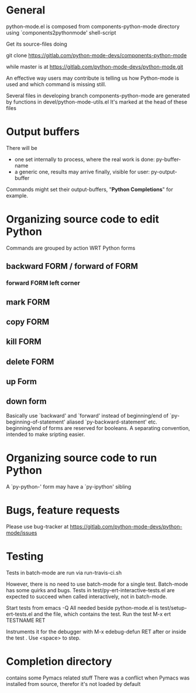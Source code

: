 * General 

  python-mode.el is composed from components-python-mode directory
  using `components2pythonmode' shell-script

  Get its source-files doing

  git clone https://gitlab.com/python-mode-devs/components-python-mode

  while master is at
  https://gitlab.com/python-mode-devs/python-mode.git
    
  An effective way users may contribute is telling
  us how Python-mode is used and which command is missing
  still.

  Several files in developing branch components-python-mode are generated
  by functions in devel/python-mode-utils.el
  It's marked at the head of these files


* Output buffers
  There will be
  - one set internally to process, where the real work is done:
    py-buffer-name
  - a generic one, results may arrive finally, visible for user:
    py-output-buffer
  Commands might set their output-buffers, "*Python Completions*" for example.

* Organizing source code to edit Python
  Commands are grouped by action WRT Python forms
  
** backward FORM / forward of FORM
*** forward FORM left corner
** mark FORM
**  copy FORM
**  kill FORM
**  delete FORM
** up Form
** down form

   Basically use `backward' and `forward' instead of beginning/end of
   `py-beginning-of-statement' aliased `py-backward-statement' etc.
   beginning/end of forms are reserved for booleans.
   A separating convention, intended to make sripting easier.

* Organizing source code to run Python
  A `py-python-' form may have a `py-ipython' sibling

* Bugs, feature requests
  Please use bug-tracker at
  https://gitlab.com/python-mode-devs/python-mode/issues


* Testing

  Tests in batch-mode are run via run-travis-ci.sh 

  However, there is no need to use batch-mode for a single
  test. Batch-mode has some quirks and bugs. Tests in
  test/py-ert-interactive-tests.el are expected to succeed when called
  interactively, not in batch-mode.

  Start tests from emacs -Q
  All needed beside python-mode.el is
  test/setup-ert-tests.el
  and the file, which contains the test.
  Run the test M-x ert TESTNAME RET

  Instruments it for the debugger with M-x edebug-defun RET after or
  inside the test . Use <space> to step.

* Completion directory
  contains some Pymacs related stuff
  There was a conflict when Pymacs was installed from source, 
  therefor it's not loaded by default


